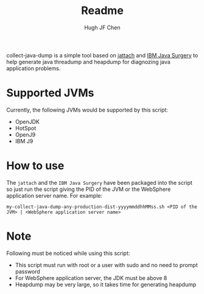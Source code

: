 #+title: Readme
#+author: Hugh JF Chen

collect-java-dump is a simple tool based on [[https://github.com/jattach/jattach][jattach]] and [[https://www.ibm.com/support/pages/ibm-runtime-diagnostic-code-injection-java-platform-java-surgery][IBM Java Surgery]] to help generate
java threadump and heapdump for diagnozing java application problems.

* Supported JVMs

Currently, the following JVMs would be supported by this script:
- OpenJDK
- HotSpot
- OpenJ9
- IBM J9

* How to use

The ~jattach~ and the ~IBM Java Surgery~ have been packaged into the script so just
run the script giving the PID of the JVM or the WebSphere application server name.
For example:
#+begin_example
 my-collect-java-dump-any-production-dist-yyyymmddhhMMss.sh <PID of the JVM> | <WebSphere application server name>
#+end_example

* Note

Following must be noticed while using this script:
- This script must run with root or a user with sudo and no need to prompt password
- For WebSphere application server, the JDK must be above 8
- Heapdump may be very large, so it takes time for generating heapdump
